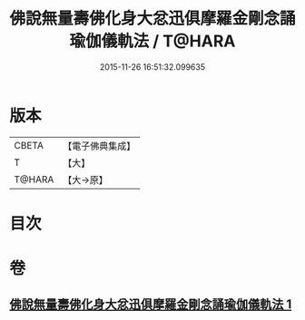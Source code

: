 #+TITLE: 佛說無量壽佛化身大忿迅俱摩羅金剛念誦瑜伽儀軌法 / T@HARA
#+DATE: 2015-11-26 16:51:32.099635
* 版本
 |     CBETA|【電子佛典集成】|
 |         T|【大】     |
 |    T@HARA|【大→原】   |

* 目次
* 卷
** [[file:KR6j0451_001.txt][佛說無量壽佛化身大忿迅俱摩羅金剛念誦瑜伽儀軌法 1]]

